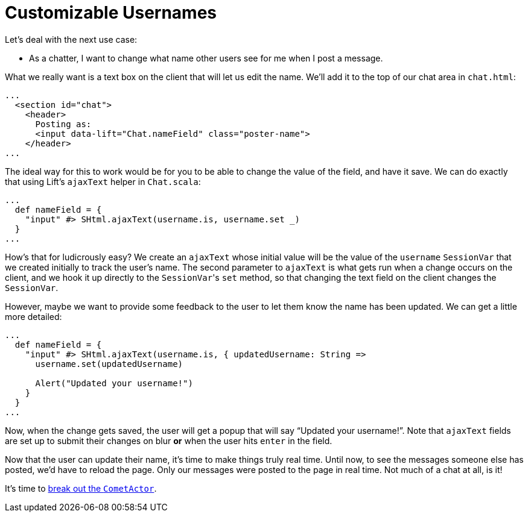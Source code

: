 :idprefix:
:idseparator: -
:toc: right
:toclevels: 2

# Customizable Usernames

Let's deal with the next use case:

 - As a chatter, I want to change what name other users see for me when I post
   a message.

What we really want is a text box on the client that will let us edit the name.
We'll add it to the top of our chat area in `chat.html`:

```html
...
  <section id="chat">
    <header>
      Posting as:
      <input data-lift="Chat.nameField" class="poster-name">
    </header>
...
```

The ideal way for this to work would be for you to be able to change the value
of the field, and have it save. We can do exactly that using Lift's `ajaxText`
helper in `Chat.scala`:

```scala
...
  def nameField = {
    "input" #> SHtml.ajaxText(username.is, username.set _)
  }
...
```

How's that for ludicrously easy? We create an `ajaxText` whose initial value
will be the value of the `username` `SessionVar` that we created initially to
track the user's name. The second parameter to `ajaxText` is what gets run when
a change occurs on the client, and we hook it up directly to the ``SessionVar``'s
`set` method, so that changing the text field on the client changes the
`SessionVar`.

However, maybe we want to provide some feedback to the user to let them know
the name has been updated. We can get a little more detailed:

```scala
...
  def nameField = {
    "input" #> SHtml.ajaxText(username.is, { updatedUsername: String =>
      username.set(updatedUsername)

      Alert("Updated your username!")
    }
  }
...
```

Now, when the change gets saved, the user will get a popup that will say
“Updated your username!”. Note that `ajaxText` fields are set up to submit
their changes on blur *or* when the user hits `enter` in the field.

Now that the user can update their name, it's time to make things truly real
time. Until now, to see the messages someone else has posted, we'd have to
reload the page. Only our messages were posted to the page in real time. Not
much of a chat at all, is it!

It's time to link:9-comet-actors.adoc[break out the `CometActor`].
